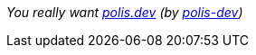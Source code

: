 :polis-org: link:https://github.com/polis-dev[polis-dev]
:polis-dev: link:https://polis.dev[polis.dev]

_You really want {polis-dev} (by {polis-org})_
